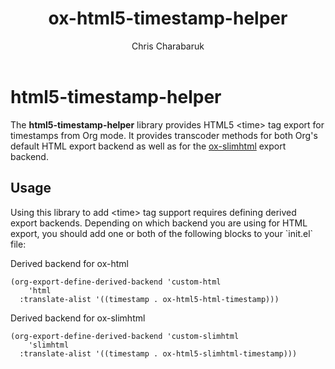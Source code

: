 #+TITLE: ox-html5-timestamp-helper
#+AUTHOR: Chris Charabaruk

* html5-timestamp-helper

The *html5-timestamp-helper* library provides HTML5 <time> tag export for timestamps from Org mode.
It provides transcoder methods for both Org's default HTML export backend as well as for the [[https://github.com/balddotcat/ox-slimhtml][ox-slimhtml]] export backend.

** Usage

Using this library to add <time> tag support requires defining derived export backends.
Depending on which backend you are using for HTML export, you should add one or both of the following blocks to your `init.el` file:

#+CAPTION: Derived backend for ox-html
#+begin_src elisp
(org-export-define-derived-backend 'custom-html
    'html
  :translate-alist '((timestamp . ox-html5-html-timestamp)))
#+end_src

#+CAPTION: Derived backend for ox-slimhtml
#+begin_src elisp
(org-export-define-derived-backend 'custom-slimhtml
    'slimhtml
  :translate-alist '((timestamp . ox-html5-slimhtml-timestamp)))
#+end_src
